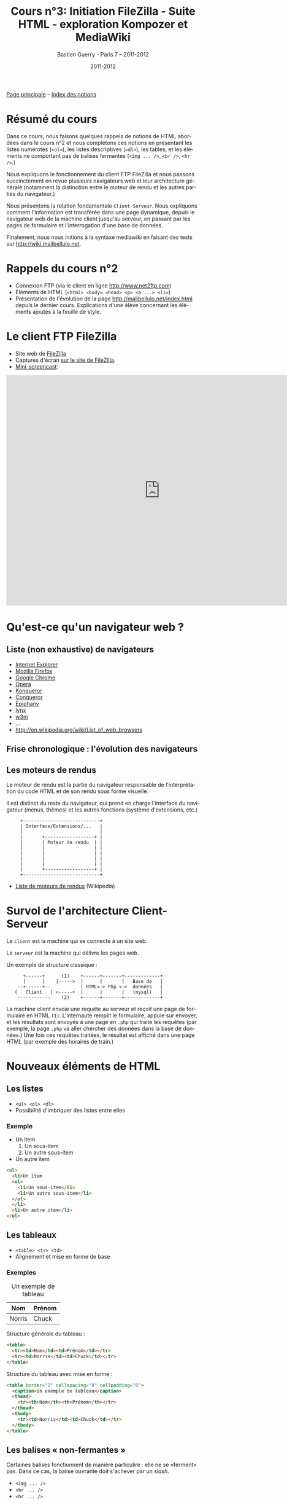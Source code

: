 #+TITLE: Cours n°3: Initiation FileZilla - Suite HTML - exploration Kompozer et MediaWiki
#+AUTHOR: Bastien Guerry - Paris 7 -- 2011-2012
#+DATE: 2011-2012
#+LANGUAGE: fr
#+OPTIONS:  skip:nil toc:t
#+STARTUP:  even hidestars unfold
#+LATEX_HEADER: \usepackage[french]{babel}
#+LATEX_HEADER: \usepackage{hyperref}
#+LATEX_HEADER: \hypersetup{colorlinks=true,urlcolor=blue,linkcolor=blue,}
#+LATEX_HEADER: \usepackage{geometry}
#+LATEX_HEADER: \geometry{left=1.2in,right=1.2in,top=1.2in,bottom=1.2in}

[[file:index.org][Page principale]] -- [[file:theindex.org][Index des notions]]

* Résumé du cours

Dans ce cours, nous faisons quelques rappels de notions de HTML abordées
dans le cours n°2 et nous complétons ces notions en présentant les listes
numérotés (=<ol>=), les listes descriptives (=<dl>=), les tables, et les
éléments ne comportant pas de balises fermantes (=<img ... />=, =<br />=,
=<hr />=.)

#+index: <ol>
#+index: Liste ordonnées
#+index: <dl>
#+index: <dd>
#+index: Liste descriptive
#+index: Moteur de rendu
#+index: Navigateur web

Nous expliquons le fonctionnement du client FTP FileZilla et nous passons
succinctement en revue plusieurs navigateurs web et leur architecture
générale (notamment la distinction entre le moteur de rendu et les autres
parties du navigateur.)

#+index: Client
#+index: Serveur
#+index: Php
#+index: Formulaire

Nous présentons la relation fondamentale =Client-Serveur=.  Nous expliquons
comment l'information est transférée dans une page dynamique, depuis le
navigateur web de la machine client jusqu'au serveur, en passant par les
pages de formulaire et l'interrogation d'une base de données.

#+index: Mediawiki
#+index: Wiki

Finalement, nous nous initions à la syntaxe mediawiki en faisant des tests
sur http://wiki.malibellulo.net.

* Rappels du cours n°2

- Connexion FTP (via le client en ligne http://www.net2ftp.com)
- Éléments de HTML (=<html> <body> <head> <p> <a ...> <li>=)
- Présentation de l'évolution de la page http://malibellulo.net/index.html
  depuis le dernier cours.  Explications d'une élève concernant les
  éléments ajoutés à la feuille de style.

* Le client FTP FileZilla

#+index: FileZilla
#+index: FileZilla!Screencast

- Site web de [[file:/filezilla-project.org][FileZilla]]
- Captures d'écran [[http://filezilla-project.org/client_screenshots.php][sur le site de FileZilla]].
- [[http://vimeo.com/30296557][Mini-screencast]]:

#+begin_html
<iframe src="http://player.vimeo.com/video/30296557?title=0&amp;byline=0&amp;portrait=0" width="800" height="600" frameborder="0" webkitAllowFullScreen allowFullScreen></iframe>
#+end_html

* Qu'est-ce qu'un navigateur web ?

** Liste (non exhaustive) de navigateurs

- [[google:Internet%20Explorer][Internet Explorer]]
- [[google:Mozilla%20Firefox][Mozilla Firefox]]
- [[google:Google%20Chrome][Google Chrome]]
- [[google:Opera][Opera]]
- [[google:Konqueror][Konqueror]]
- [[google:Conqueror][Conqueror]]
- [[google:Epiphany][Epiphany]]
- [[google:lynx%20web%20browser][lynx]]
- [[google:w3m%20web%20browser][w3m]]
- ...
- http://en.wikipedia.org/wiki/List_of_web_browsers

** Frise chronologique : l'évolution des navigateurs

#+ATTR_HTML: width=700px
[[file:images/Timeline_of_web_browsers.svg]]

** Les moteurs de rendus

Le moteur de rendu est la partie du navigateur responsable de
l'interprétation du code HTML et de son rendu sous forme visuelle.

Il est distinct du reste du navigateur, qui prend en charge l'interface du
navigateur (menus, thèmes) et les autres fonctions (système d'extensions,
etc.)

:      +----------------------------+
:      | Interface/Extensions/...   |
:      |                            |
:      |       +------------------+ |
:      |       | Moteur de rendu  | |
:      |       |                  | |
:      |       |                  | |
:      |       |                  | |
:      |       |                  | |
:      |       +------------------+ |
:      +----------------------------+

- [[http://fr.wikipedia.org/wiki/Moteur_de_rendu_HTML][Liste de moteurs de rendus]] (Wikipedia)

* Survol de l'architecture Client-Serveur

Le =client= est la machine qui se connecte à un site web.

Le =serveur= est la machine qui délivre les pages web.

Un exemple de structure classique :
						  
:       +------+      (1)    +------+-------+-------------+
:       |      |    |----->  |      |       |   Base de   |
:     --+------+--           | HTML<-> Php <->  données   |
:    (   Client   ) <-----+  |      |       |   (mysql)   |
:     ------------    (2)    +------+-------+-------------+

La machine client envoie une requête au serveur et reçoit une page de
formulaire en HTML =(1)=.  L'internaute remplit le formulaire, appuie sur
envoyer, et les résultats sont envoyés à une page en =.php= qui traite les
requêtes (par exemple, la page =.php= va aller chercher des données dans la
base de données.)  Une fois ces requêtes traitées, le résultat est affiché
dans une page HTML (par exemple des horaires de train.)

* Nouveaux éléments de HTML

** Les listes

#+index: <ul>
#+index: <ol>
#+index: <dl>
#+index: HTML!Listes

- =<ul> <ol> <dl>=
- Possibilité d'imbriquer des listes entre elles

*** Exemple

- Un item
  1. Un sous-item
  2. Un autre sous-item
- Un autre item

#+begin_src html
<ul>
  <li>Un item
  <ol>
    <li>Un sous-item</li>
    <li>Un autre sous-item</li>
  </ol>
  </li>
  <li>Un autre item</li>
</ul>
#+end_src

** Les tableaux

- =<table> <tr> <td>=
- Alignement et mise en forme de base

*** Exemples

#+index: HTML!Tableaux

#+CAPTION: Un exemple de tableau
| Nom    | Prénom |
|--------+--------|
| Norris | Chuck  |

Structure générale du tableau :

#+begin_src html
<table>
  <tr><td>Nom</td><td>Prénom</td></tr>
  <tr><td>Norris</td><td>Chuck</td></tr>
</table>
#+end_src

Structure du tableau avec mise en forme :

#+begin_src html
<table border="2" cellspacing="0" cellpadding="6">
  <caption>Un exemple de tableau</caption>
  <thead>
    <tr><th>Nom</th><th>Prénom</th></tr>
  </thead>
  <tbody>
    <tr><td>Norris</td><td>Chuck</td></tr>
  </tbody>
</table>
#+end_src

** Les balises « non-fermantes »

#+index: <img ... />
#+index: <br ... />
#+index: <hr ... />

Certaines balises fonctionnent de manière particulire : elle ne se
«ferment» pas.  Dans ce cas, la balise ouvrante doit s'achever par un
/slash/.

- =<img ... />=
- =<br ... />=
- =<hr ... />=

** Le paramètre =style==

Le paramètre =style= à l'intérieur d'une balise permet de modifier
l'apparence de l'élément lié à cette balise sans avoir à recourir à une
feuille de style externe.

*** Distinction entre =class= et =id=

=class= s'applique pour toute une classe d'éléments de mise en page
(éléments qui se retrouvent à plusieurs endroits de la page HTML.)  Pour
définir une classe dans une feuille de style =CSS=, on utilise le point:

#+begin_src css
.blue {color="blue";}
a.framed {border="1px";}
#+end_src

=id= s'applique théoriquement à des éléments qui ne se trouve qu'une fois
dans la page HTML.  Pour définir une =id= dans une feuille de style =CSS=,
on utilise le dièse:

#+begin_src css
#header {background="url(image)";}
#+end_src

** Aller plus loin avec les feuilles de style

- Comment indiquer la feuille de style utilisée dans une page web ?
- Récupération de feuilles de styles sur Internet
- Styles plus avancés: http://www.csszengarden.com

* Découverte de MediaWiki

#+INDEX: Mediawiki
#+INDEX: Syntaxe wiki

** Capture d'écran wiki.malibellulo.net

#+ATTR_HTML: width=700px
#+CAPTION: Mediawiki: écran d'accueil
[[file:images/mediawiki1.jpg]]

** Atelier pratique

- Présentation rapide
- Création d'une page
- Création de liens
- Mise en forme de texte (gras, italique, etc.)
- Insertion d'une image
- ...

** Éléments de syntaxe pour Mediawiki

#+index: Mediawiki!Syntaxe

Quelques exemples:

: = Une section =
: 
: Un paragraphe simple.
: 
: == Une sous-section ==
: 
: Un '''mot en gras''' et un '''autre en italiques'''.
: 
: == Liens ==
: 
: Un lien vers [http://malibellulo.net malibellulo.net].

- [[http://fr.wikipedia.org/wiki/Aide:Syntaxe][Aide pour la syntaxe Mediawiki sur Wikipédia.]]

* Pour aller plus loin

** Découverte de Kompozer

#+index: Kompozer

Lors du cours n°3 nous n'avons pas pu utiliser Kompozer, qui ne permet pas
de se connecter à un serveur FTP depuis la salle de TD.  Ci-dessous une
introduction rapide à Kompozer, pour ceux qui veulent essayer depuis chez
eux.

*** Écran d'accueil

#+ATTR_HTML: width=700px
#+CAPTION: Kompozer: écran d'accueil
[[file:images/kompozer1.jpg]]

*** Éditeur WYSIWYG

#+ATTR_HTML: width=700px
#+CAPTION: Kompozer: éditeur WYSIWYG
[[file:images/kompozer2.jpg]]

*** Éditer le code source HTML

#+ATTR_HTML: width=700px
#+CAPTION: Kompozer: éditer le code source HTML
[[file:images/kompozer3.jpg]]

*** Vue combinant WYSIWYG et code source

#+ATTR_HTML: width=700px
#+CAPTION: Kompozer: vue combinant WYSIWYG et code source
[[file:images/kompozer5.jpg]]

*** Configuration de la connexion FTP

#+ATTR_HTML: width=700px
#+CAPTION: Kompozer: écran d'accueil
[[file:images/kompozer6.jpg]]

*** Édition des styles (CSS)

#+index: CSS
#+index: Feuille de style

#+ATTR_HTML: width=700px
#+CAPTION: Kompozer: écran d'accueil
[[file:images/kompozer7.jpg]]

* Webographie

- [[http://filezilla-project.org/][Le projet FileZilla]]
- [[http://en.wikipedia.org/wiki/List_of_web_browsers][Liste de navigateurs web]] (Wikipédia)
- [[http://en.wikipedia.org/wiki/File:Timeline_of_web_browsers.svg][Frise chronologique de l'évolution des navigateurs web]] (Wikipédia)
- [[http://youtu.be/nWCCLRgHT_k][Warriors of the Net]] (en français)

* Vocabulaire

- Feuille de style
- CSS
- [[google:Moteur%20de%20rendu%20HTML][Moteur de rendu HTML]]
- [[google:WYSIWYG][WYSIWYG]]
- [[google:Architecture%20Client-Serveur][Architecture Client-Serveur]]

* Droits d'auteur

#+begin_html
<a rel="license" href="http://creativecommons.org/licenses/by-sa/2.0/fr/"><img alt="Creative Commons License" style="border-width:0" src="http://i.creativecommons.org/l/by-sa/2.0/fr/88x31.png" class="logo"/></a><br /><span xmlns:dct="http://purl.org/dc/terms/" href="http://purl.org/dc/dcmitype/Text" property="dct:title" rel="dct:type">Cours de création de sites web - 2011-2012</span> by <a xmlns:cc="http://creativecommons.org/ns#" href="http://lumiere.ens.fr/~guerry/cours-creation-site-web/" property="cc:attributionName" rel="cc:attributionURL">Bastien Guerry</a> is licensed under a <a rel="license" href="http://creativecommons.org/licenses/by-sa/2.0/fr/">Creative Commons Attribution-ShareAlike 2.0 France License</a>.
#+end_html

* Commentaires
